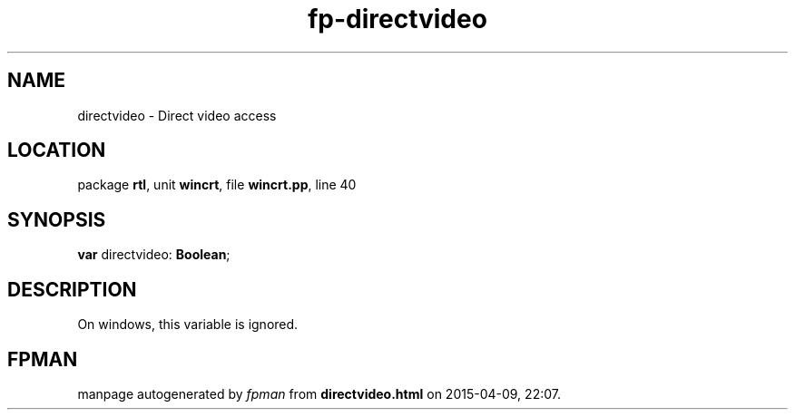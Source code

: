 .\" file autogenerated by fpman
.TH "fp-directvideo" 3 "2014-03-14" "fpman" "Free Pascal Programmer's Manual"
.SH NAME
directvideo - Direct video access
.SH LOCATION
package \fBrtl\fR, unit \fBwincrt\fR, file \fBwincrt.pp\fR, line 40
.SH SYNOPSIS
\fBvar\fR directvideo: \fBBoolean\fR;

.SH DESCRIPTION
On windows, this variable is ignored.


.SH FPMAN
manpage autogenerated by \fIfpman\fR from \fBdirectvideo.html\fR on 2015-04-09, 22:07.

